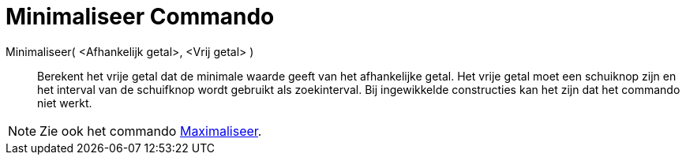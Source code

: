 = Minimaliseer Commando
:page-en: commands/Minimize_Command
ifdef::env-github[:imagesdir: /nl/modules/ROOT/assets/images]

Minimaliseer( <Afhankelijk getal>, <Vrij getal> )::
  Berekent het vrije getal dat de minimale waarde geeft van het afhankelijke getal. Het vrije getal moet een schuiknop
  zijn en het interval van de schuifknop wordt gebruikt als zoekinterval. Bij ingewikkelde constructies kan het zijn dat
  het commando niet werkt.

[NOTE]
====

Zie ook het commando xref:/commands/Maximaliseer.adoc[Maximaliseer].

====
